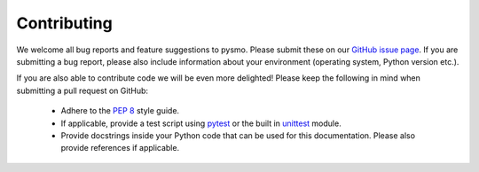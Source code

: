 Contributing
============

We welcome all bug reports and feature suggestions to pysmo. Please submit these on our
`GitHub issue page <https://github.com/pysmo/pysmo/issues/new>`_. If you are submitting 
a bug report, please also include information about your environment (operating system,
Python version etc.).

If you are also able to contribute code we will be even more delighted! Please keep the
following in mind when submitting a pull request on GitHub:

   - Adhere to the `PEP 8 <https://www.python.org/dev/peps/pep-0008/>`_ style guide.
   - If applicable, provide a test script using `pytest <https://docs.pytest.org/en/latest/>`_
     or the built in `unittest <https://docs.python.org/3/library/unittest.html>`_ module.
   - Provide docstrings inside your Python code that can be used for this documentation.
     Please also provide references if applicable.
